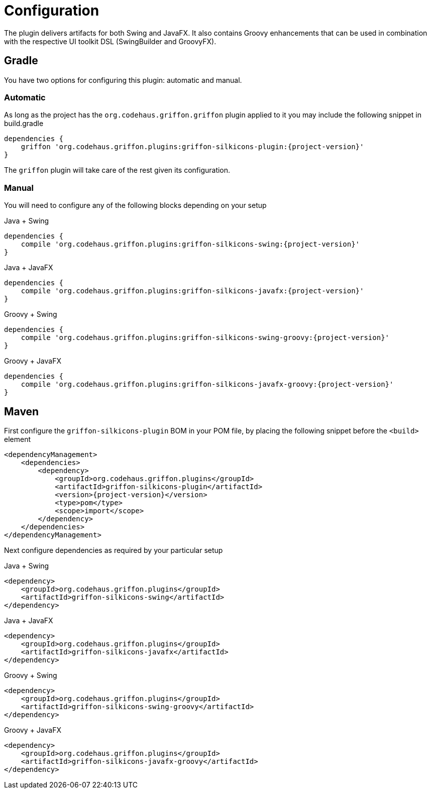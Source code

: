 
[[_configuration]]
= Configuration
:groupId: org.codehaus.griffon.plugins

The plugin delivers artifacts for both Swing and JavaFX. It also contains Groovy enhancements
that can be used in combination with the respective UI toolkit DSL (SwingBuilder and GroovyFX).

== Gradle

You have two options for configuring this plugin: automatic and manual.

=== Automatic

As long as the project has the `org.codehaus.griffon.griffon` plugin applied to it you
may include the following snippet in +build.gradle+

[source,groovy,options="nowrap"]
[subs="attributes"]
----
dependencies {
    griffon '{groupId}:griffon-silkicons-plugin:{project-version}'
}
----

The `griffon` plugin will take care of the rest given its configuration.

=== Manual

You will need to configure any of the following blocks depending on your setup

.Java + Swing
[source,groovy,options="nowrap"]
[subs="attributes"]
----
dependencies {
    compile '{groupId}:griffon-silkicons-swing:{project-version}'
}
----

.Java + JavaFX
[source,groovy,options="nowrap"]
[subs="attributes"]
----
dependencies {
    compile '{groupId}:griffon-silkicons-javafx:{project-version}'
}
----

.Groovy + Swing
[source,groovy,options="nowrap"]
[subs="attributes"]
----
dependencies {
    compile '{groupId}:griffon-silkicons-swing-groovy:{project-version}'
}
----

.Groovy + JavaFX
[source,groovy,options="nowrap"]
[subs="attributes"]
----
dependencies {
    compile '{groupId}:griffon-silkicons-javafx-groovy:{project-version}'
}
----

== Maven

First configure the `griffon-silkicons-plugin` BOM in your POM file, by placing the following
snippet before the `<build>` element

[source,xml,options="nowrap"]
[subs="attributes,verbatim"]
----
<dependencyManagement>
    <dependencies>
        <dependency>
            <groupId>{groupId}</groupId>
            <artifactId>griffon-silkicons-plugin</artifactId>
            <version>{project-version}</version>
            <type>pom</type>
            <scope>import</scope>
        </dependency>
    </dependencies>
</dependencyManagement>
----

Next configure dependencies as required by your particular setup

.Java + Swing
[source,xml,options="nowrap"]
[subs="attributes,verbatim"]
----
<dependency>
    <groupId>{groupId}</groupId>
    <artifactId>griffon-silkicons-swing</artifactId>
</dependency>
----

.Java + JavaFX
[source,xml,options="nowrap"]
[subs="attributes,verbatim"]
----
<dependency>
    <groupId>{groupId}</groupId>
    <artifactId>griffon-silkicons-javafx</artifactId>
</dependency>
----

.Groovy + Swing
[source,xml,options="nowrap"]
[subs="attributes,verbatim"]
----
<dependency>
    <groupId>{groupId}</groupId>
    <artifactId>griffon-silkicons-swing-groovy</artifactId>
</dependency>
----

.Groovy + JavaFX
[source,xml,options="nowrap"]
[subs="attributes,verbatim"]
----
<dependency>
    <groupId>{groupId}</groupId>
    <artifactId>griffon-silkicons-javafx-groovy</artifactId>
</dependency>
----

